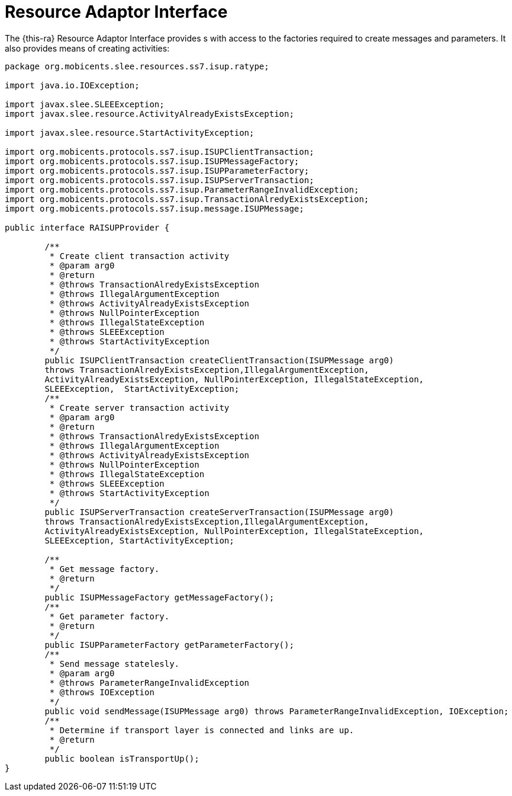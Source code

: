 
[[_ratype_ra_interface]]
= Resource Adaptor Interface

The {this-ra} Resource Adaptor Interface provides s with access to the  factories required to create messages and parameters.
It also provides means of creating activities: 

[source,java]
----

package org.mobicents.slee.resources.ss7.isup.ratype;

import java.io.IOException;

import javax.slee.SLEEException;
import javax.slee.resource.ActivityAlreadyExistsException;

import javax.slee.resource.StartActivityException;

import org.mobicents.protocols.ss7.isup.ISUPClientTransaction;
import org.mobicents.protocols.ss7.isup.ISUPMessageFactory;
import org.mobicents.protocols.ss7.isup.ISUPParameterFactory;
import org.mobicents.protocols.ss7.isup.ISUPServerTransaction;
import org.mobicents.protocols.ss7.isup.ParameterRangeInvalidException;
import org.mobicents.protocols.ss7.isup.TransactionAlredyExistsException;
import org.mobicents.protocols.ss7.isup.message.ISUPMessage;

public interface RAISUPProvider {
	
	/**
	 * Create client transaction activity
	 * @param arg0
	 * @return
	 * @throws TransactionAlredyExistsException
	 * @throws IllegalArgumentException
	 * @throws ActivityAlreadyExistsException
	 * @throws NullPointerException
	 * @throws IllegalStateException
	 * @throws SLEEException
	 * @throws StartActivityException
	 */
	public ISUPClientTransaction createClientTransaction(ISUPMessage arg0) 
	throws TransactionAlredyExistsException,IllegalArgumentException, 
	ActivityAlreadyExistsException, NullPointerException, IllegalStateException, 
	SLEEException,	StartActivityException;
	/**
	 * Create server transaction activity
	 * @param arg0
	 * @return
	 * @throws TransactionAlredyExistsException
	 * @throws IllegalArgumentException
	 * @throws ActivityAlreadyExistsException
	 * @throws NullPointerException
	 * @throws IllegalStateException
	 * @throws SLEEException
	 * @throws StartActivityException
	 */
	public ISUPServerTransaction createServerTransaction(ISUPMessage arg0) 
	throws TransactionAlredyExistsException,IllegalArgumentException, 
	ActivityAlreadyExistsException, NullPointerException, IllegalStateException, 
	SLEEException, StartActivityException;

	/**
	 * Get message factory.
	 * @return
	 */
	public ISUPMessageFactory getMessageFactory();
	/**
	 * Get parameter factory.
	 * @return
	 */
	public ISUPParameterFactory getParameterFactory();
	/**
	 * Send message statelesly.
	 * @param arg0
	 * @throws ParameterRangeInvalidException
	 * @throws IOException
	 */
	public void sendMessage(ISUPMessage arg0) throws ParameterRangeInvalidException, IOException;
	/**
	 * Determine if transport layer is connected and links are up.
	 * @return
	 */
	public boolean isTransportUp();
}
----

